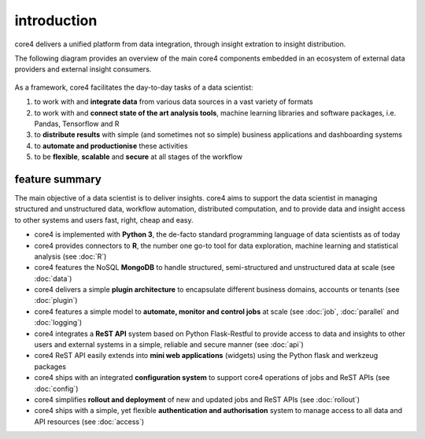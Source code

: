 ############
introduction
############

core4 delivers a unified platform from data integration, through insight
extration to insight distribution.

The following diagram provides an overview of the main core4 components
embedded in an ecosystem of external data providers and external insight
consumers.


.. figure:: _static/overview.png
   :scale: 100 %
   :alt: core4 overview


As a framework, core4 facilitates the day-to-day tasks of a data scientist:

#. to work with and **integrate data** from various data sources in a vast
   variety of formats
#. to work with and **connect state of the art analysis tools**, machine
   learning libraries and software packages, i.e. Pandas, Tensorflow and R
#. to **distribute results** with simple (and sometimes not so simple)
   business applications and dashboarding systems
#. to **automate and productionise** these activities
#. to be **flexible**, **scalable** and **secure** at all stages of the
   workflow


feature summary
===============

The main objective of a data scientist is to deliver insights. core4 aims to
support the data scientist in managing structured and unstructured data,
workflow automation, distributed computation, and to provide data and insight
access to other systems and users fast, right, cheap and easy.

* core4 is implemented with **Python 3**, the de-facto standard programming
  language of data scientists as of today
* core4 provides connectors to **R**, the number one go-to tool for data
  exploration, machine learning and statistical analysis (see :doc:`R`)
* core4 features the NoSQL **MongoDB** to handle structured,
  semi-structured and unstructured data at scale (see :doc:`data`)
* core4 delivers a simple **plugin architecture** to encapsulate different
  business domains, accounts or tenants (see :doc:`plugin`)
* core4 features a simple model to **automate, monitor and control jobs** at
  scale (see :doc:`job`, :doc:`parallel` and :doc:`logging`)
* core4 integrates a **ReST API** system based on Python Flask-Restful to
  provide access to data and insights to other users and external systems in a
  simple, reliable and secure manner (see :doc:`api`)
* core4 ReST API easily extends into **mini web applications** (widgets) using
  the Python flask and werkzeug packages
* core4 ships with an integrated **configuration system** to support core4
  operations of jobs and ReST APIs (see :doc:`config`)
* core4 simplifies **rollout and deployment** of new and updated jobs and ReST
  APIs (see :doc:`rollout`)
* core4 ships with a simple, yet flexible **authentication and authorisation**
  system to manage access to all data and API resources (see :doc:`access`)
